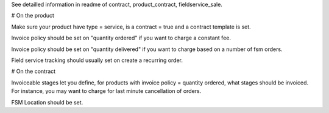 See detailled information in readme of contract, product_contract, fieldservice_sale.

# On the product

Make sure your product have type = service, is a contract = true and a contract template is set.

Invoice policy should be set on "quantity ordered" if you want to charge a constant fee.

Invoice policy should be set on "quantity delivered" if you want to charge based on a number of fsm orders.

Field service tracking should usually set on create a recurring order.


# On the contract

Invoiceable stages let you define, for products with invoice policy = quantity ordered, what stages should be invoiced. For instance, you may want to charge for last minute cancellation of orders.

FSM Location should be set.

